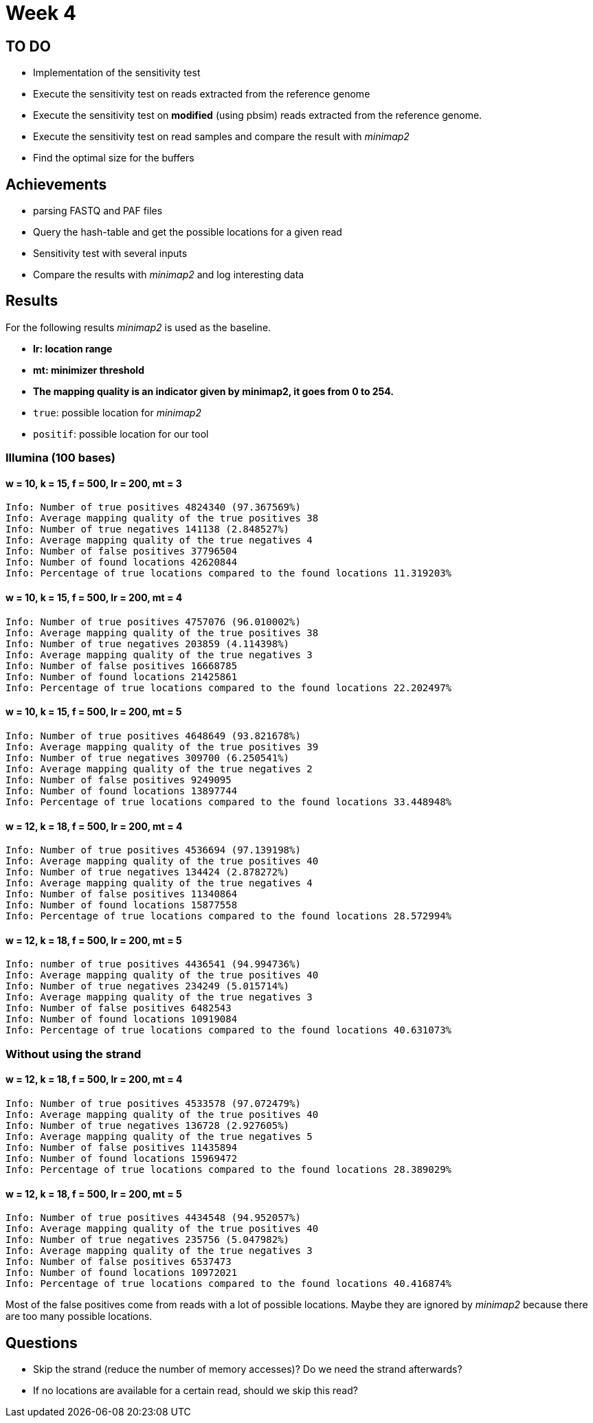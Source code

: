 = Week 4

== TO DO

* Implementation of the sensitivity test
* Execute the sensitivity test on reads extracted from the reference genome
* Execute the sensitivity test on *modified* (using pbsim) reads extracted from the reference genome.
* Execute the sensitivity test on read samples and compare the result with _minimap2_
* Find the optimal size for the buffers

== Achievements

* parsing FASTQ and PAF files
* Query the hash-table and get the possible locations for a given read
* Sensitivity test with several inputs
* Compare the results with _minimap2_ and log interesting data

== Results

For the following results _minimap2_ is used as the baseline.

* *lr: location range*
* *mt: minimizer threshold*
* *The mapping quality is an indicator given by minimap2, it goes from 0 to 254.*
* `true`: possible location for _minimap2_
* `positif`: possible location for our tool

=== Illumina (100 bases)

==== w = 10, k = 15, f = 500, lr = 200, mt = 3

[source]
----
Info: Number of true positives 4824340 (97.367569%)
Info: Average mapping quality of the true positives 38
Info: Number of true negatives 141138 (2.848527%)
Info: Average mapping quality of the true negatives 4
Info: Number of false positives 37796504
Info: Number of found locations 42620844
Info: Percentage of true locations compared to the found locations 11.319203%
----

==== w = 10, k = 15, f = 500, lr = 200, mt = 4

[source]
----
Info: Number of true positives 4757076 (96.010002%)
Info: Average mapping quality of the true positives 38
Info: Number of true negatives 203859 (4.114398%)
Info: Average mapping quality of the true negatives 3
Info: Number of false positives 16668785
Info: Number of found locations 21425861
Info: Percentage of true locations compared to the found locations 22.202497%
----

==== w = 10, k = 15, f = 500, lr = 200, mt = 5

[source]
----
Info: Number of true positives 4648649 (93.821678%)
Info: Average mapping quality of the true positives 39
Info: Number of true negatives 309700 (6.250541%)
Info: Average mapping quality of the true negatives 2
Info: Number of false positives 9249095
Info: Number of found locations 13897744
Info: Percentage of true locations compared to the found locations 33.448948%
----

==== w = 12, k = 18, f = 500, lr = 200, mt = 4

[source]
----
Info: Number of true positives 4536694 (97.139198%)
Info: Average mapping quality of the true positives 40
Info: Number of true negatives 134424 (2.878272%)
Info: Average mapping quality of the true negatives 4
Info: Number of false positives 11340864
Info: Number of found locations 15877558
Info: Percentage of true locations compared to the found locations 28.572994%
----

==== w = 12, k = 18, f = 500, lr = 200, mt = 5

[source]
----
Info: number of true positives 4436541 (94.994736%)
Info: Average mapping quality of the true positives 40
Info: Number of true negatives 234249 (5.015714%)
Info: Average mapping quality of the true negatives 3
Info: Number of false positives 6482543
Info: Number of found locations 10919084
Info: Percentage of true locations compared to the found locations 40.631073%
----

=== Without using the strand

==== w = 12, k = 18, f = 500, lr = 200, mt = 4

[source]
----
Info: Number of true positives 4533578 (97.072479%)
Info: Average mapping quality of the true positives 40
Info: Number of true negatives 136728 (2.927605%)
Info: Average mapping quality of the true negatives 5
Info: Number of false positives 11435894
Info: Number of found locations 15969472
Info: Percentage of true locations compared to the found locations 28.389029%
----

==== w = 12, k = 18, f = 500, lr = 200, mt = 5

[source]
----
Info: Number of true positives 4434548 (94.952057%)
Info: Average mapping quality of the true positives 40
Info: Number of true negatives 235756 (5.047982%)
Info: Average mapping quality of the true negatives 3
Info: Number of false positives 6537473
Info: Number of found locations 10972021
Info: Percentage of true locations compared to the found locations 40.416874%
----

Most of the false positives come from reads with a lot of possible locations. Maybe they are ignored by _minimap2_ because there are too many possible locations.

== Questions

* Skip the strand (reduce the number of memory accesses)? Do we need the strand afterwards?
* If no locations are available for a certain read, should we skip this read?
